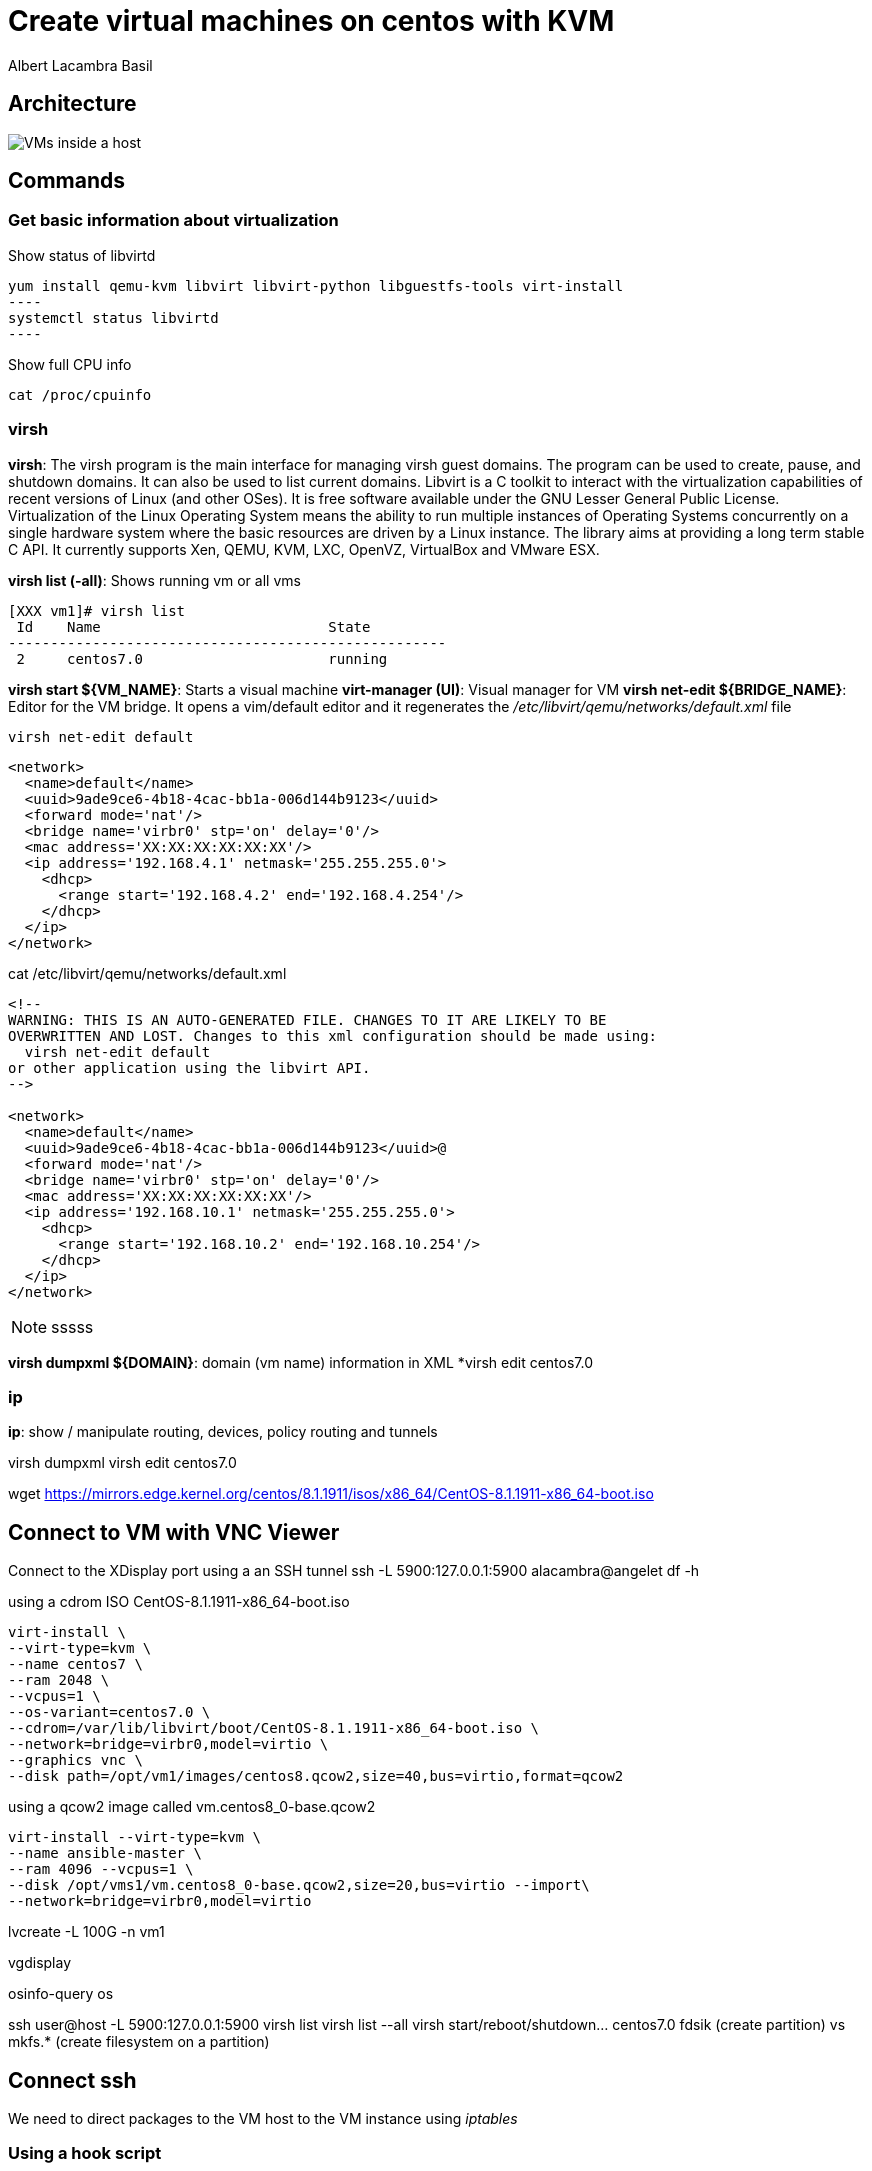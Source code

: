 = Create virtual machines on centos with KVM
Albert Lacambra Basil 
:jbake-title: Create a virtual machines on centos with KVM
:description:  
:jbake-date: 2018-05-14 
:jbake-type: post 
:jbake-status: published 
:jbake-tags: linux, commands-and-tools
:doc-id: create-vm-on-centos 

== Architecture

image:/blog/2020/create-vm-on-centos/host-vm-schema.png[VMs inside a host]

== Commands

=== Get basic information about virtualization


.Show status of libvirtd
[source, bash]
yum install qemu-kvm libvirt libvirt-python libguestfs-tools virt-install
----
systemctl status libvirtd
----

.Show full CPU info
[source, bash]
----
cat /proc/cpuinfo
----

=== virsh

*virsh*: The virsh program is the main interface for managing virsh guest domains. The program can be used to create, pause, and shutdown domains.
       It can also be used to list current domains. Libvirt is a C toolkit to interact with the virtualization capabilities of recent versions of
       Linux (and other OSes). It is free software available under the GNU Lesser General Public License. Virtualization of the Linux Operating
       System means the ability to run multiple instances of Operating Systems concurrently on a single hardware system where the basic resources
       are driven by a Linux instance. The library aims at providing a long term stable C API.  It currently supports Xen, QEMU, KVM, LXC,
       OpenVZ, VirtualBox and VMware ESX.


*virsh list (-all)*: Shows running vm or all vms
[source, bash]
----
[XXX vm1]# virsh list
 Id    Name                           State
----------------------------------------------------
 2     centos7.0                      running
----

*virsh start ${VM_NAME}*: Starts a visual machine
*virt-manager (UI)*: Visual manager for VM
*virsh net-edit ${BRIDGE_NAME}*: Editor for the VM bridge. It opens a vim/default editor and it regenerates the _/etc/libvirt/qemu/networks/default.xml_ file
[source, bash]
----
virsh net-edit default
----
[source, xml]
----
<network>
  <name>default</name>
  <uuid>9ade9ce6-4b18-4cac-bb1a-006d144b9123</uuid>
  <forward mode='nat'/>
  <bridge name='virbr0' stp='on' delay='0'/>
  <mac address='XX:XX:XX:XX:XX:XX'/>
  <ip address='192.168.4.1' netmask='255.255.255.0'>
    <dhcp>
      <range start='192.168.4.2' end='192.168.4.254'/>
    </dhcp>
  </ip>
</network>
----

.cat /etc/libvirt/qemu/networks/default.xml
[source, xml]
----
<!--
WARNING: THIS IS AN AUTO-GENERATED FILE. CHANGES TO IT ARE LIKELY TO BE
OVERWRITTEN AND LOST. Changes to this xml configuration should be made using:
  virsh net-edit default
or other application using the libvirt API.
-->

<network>
  <name>default</name>
  <uuid>9ade9ce6-4b18-4cac-bb1a-006d144b9123</uuid>@
  <forward mode='nat'/>
  <bridge name='virbr0' stp='on' delay='0'/>
  <mac address='XX:XX:XX:XX:XX:XX'/>
  <ip address='192.168.10.1' netmask='255.255.255.0'>
    <dhcp>
      <range start='192.168.10.2' end='192.168.10.254'/>
    </dhcp>
  </ip>
</network>
----

[NOTE] 
====
sssss
====

*virsh dumpxml ${DOMAIN}*: domain (vm name) information in XML
*virsh edit centos7.0


=== ip 
*ip*: show / manipulate routing, devices, policy routing and tunnels

virsh dumpxml
virsh edit centos7.0

wget https://mirrors.edge.kernel.org/centos/8.1.1911/isos/x86_64/CentOS-8.1.1911-x86_64-boot.iso

== Connect to VM with VNC Viewer

Connect to the XDisplay port using a an SSH tunnel
 ssh -L 5900:127.0.0.1:5900 alacambra@angelet 
df -h

.using a cdrom ISO CentOS-8.1.1911-x86_64-boot.iso
[source, bash]
----
virt-install \
--virt-type=kvm \
--name centos7 \
--ram 2048 \
--vcpus=1 \
--os-variant=centos7.0 \
--cdrom=/var/lib/libvirt/boot/CentOS-8.1.1911-x86_64-boot.iso \
--network=bridge=virbr0,model=virtio \
--graphics vnc \
--disk path=/opt/vm1/images/centos8.qcow2,size=40,bus=virtio,format=qcow2
----

.using a qcow2 image called vm.centos8_0-base.qcow2
[source, bash]
----
virt-install --virt-type=kvm \
--name ansible-master \
--ram 4096 --vcpus=1 \
--disk /opt/vms1/vm.centos8_0-base.qcow2,size=20,bus=virtio --import\
--network=bridge=virbr0,model=virtio 

----
lvcreate -L 100G -n vm1 

vgdisplay

osinfo-query os

ssh user@host -L 5900:127.0.0.1:5900
virsh list
virsh list --all
virsh start/reboot/shutdown... centos7.0
fdsik (create partition) vs mkfs.* (create filesystem on a partition)

== Connect ssh

We need to direct packages to the VM host to the VM instance using _iptables_

=== Using a hook script
[source, bash]
----
#!/bin/bash

# IMPORTANT: Change the "VM NAME" string to match your actual VM Name.
# In order to create rules to other VMs, just duplicate the below block and configure
# it accordingly.
if [ "${1}" = "VM NAME" ]; then

   # Update the following variables to fit your setup
   GUEST_IP=
   GUEST_PORT=
   HOST_PORT=

   if [ "${2}" = "stopped" ] || [ "${2}" = "reconnect" ]; then
	/sbin/iptables -D FORWARD -o virbr0 -d  $GUEST_IP --dport $GUEST_PORT -j ACCEPT
	/sbin/iptables -t nat -D PREROUTING -p tcp --dport $HOST_PORT -j DNAT --to $GUEST_IP:$GUEST_PORT
   fi
   if [ "${2}" = "start" ] || [ "${2}" = "reconnect" ]; then
	/sbin/iptables -I FORWARD -o virbr0 -d  $GUEST_IP --dport $GUEST_PORT -j ACCEPT
	/sbin/iptables -t nat -I PREROUTING -p tcp --dport $HOST_PORT -j DNAT --to $GUEST_IP:$GUEST_PORT
   fi
fi
----


=== Using a manual triggered script
[source, bash]
----
#!/bin/bash
ACTION=$1

GUEST_IP=xxx.xxx.xxx.xxx
GUEST_PORT=22
HOST_PORT=xxxx

#Add rules
if [ ${ACTION}=="ADD" ]
  then
		#Add rules
    /sbin/iptables -I FORWARD -o virbr0 -d  $GUEST_IP -p tcp --dport $GUEST_PORT -j ACCEPT
    /sbin/iptables -t nat -I PREROUTING -p tcp --dport $HOST_PORT -j DNAT --to $GUEST_IP:$GUEST_PORT
fi

if [ ${ACTION}=="DEL" ]
	then
		#Delete rules
		/sbin/iptables -D FORWARD -o virbr0 -d  $GUEST_IP -p tcp --dport $GUEST_PORT -j ACCEPT
		/sbin/iptables -t nat -D PREROUTING -p tcp --dport $HOST_PORT -j DNAT --to $GUEST_IP:$GUEST_PORT
fi
----

== More info

link:https://libvirt.org/index.html[libvirt.org, target=_blank]
link:https://libvirt.org/formatnetwork.html[Network XML format, target=_blank]


== List vm ips

.virsh net-dhcp-leases default
[source, bash]
----
 # virsh net-dhcp-leases default
 Expiry Time          MAC address        Protocol  IP address                Hostname        Client ID or DUID
-------------------------------------------------------------------------------------------------------------------
 2020-05-29 21:34:43  52:54:00:a8:e7:49  ipv4      192.168.122.173/24        vm1             01:52:54:00:a8:e7:49
 2020-05-29 21:34:31  52:54:00:af:c3:c7  ipv4      192.168.122.32/24         vm1             01:52:54:00:af:c3:c7
 2020-05-29 21:34:38  52:54:00:dd:0e:28  ipv4      192.168.122.204/24        vm1             01:52:54:00:dd:0e:28

----

== create and restore snapshots

Create:
virsh snapshot-create-as --domain centos7.0} --name ${SNAPSHOT_NAME}

List:
virsh snapshot-list --domain ${VM_DOMAIN}

Delete:
virsh snapshot-delete <vm_name> <snapshot_name>

== Clone vm

virt-clone --original ${SOURCE_DOMAIN} --name ${NEW_VM_NAME} --auto-clone
virt-clone --original centos7.0 --name ${NEW_VM_NAME} --file ${TARGET_FILE_NAME}

== Increase ram memory

# virsh edit ${VM_DOMAIN}
[source, xml]
----
<memory unit='KiB'>4194304</memory>
----

[source, bash]
----
$ virsh dominfo ${VM_DOMAIN} | grep memory
Max memory:     4194304 KiB
Used memory:    2097152 KiB
----

Set the memory for this domain to 4GB using virsh setmem as shown below:

# virsh setmem ${VM_DOMAIN} 4194304

== Increase hard disk
 qemu-img resize centos8.0.qcow2 +10G

== Nested virtualization


[source, bash]
----
$ cat /sys/module/kvm_intel/parameters/nested
Y / N
----

=== Enabling nested virtualization

To enable nested virtualization for Intel processors:
Shut down all running VMs and unload the kvm_probe module:

[source, bash]
----
modprobe -r kvm_intel
----

Activate the nesting feature:
[source, bash]
----
modprobe kvm_intel nested=1
----

Nested virtualization is enabled until the host is rebooted. To enable it permanently, add the following line to the /etc/modprobe.d/kvm.conf file:

options kvm_intel nested=1

